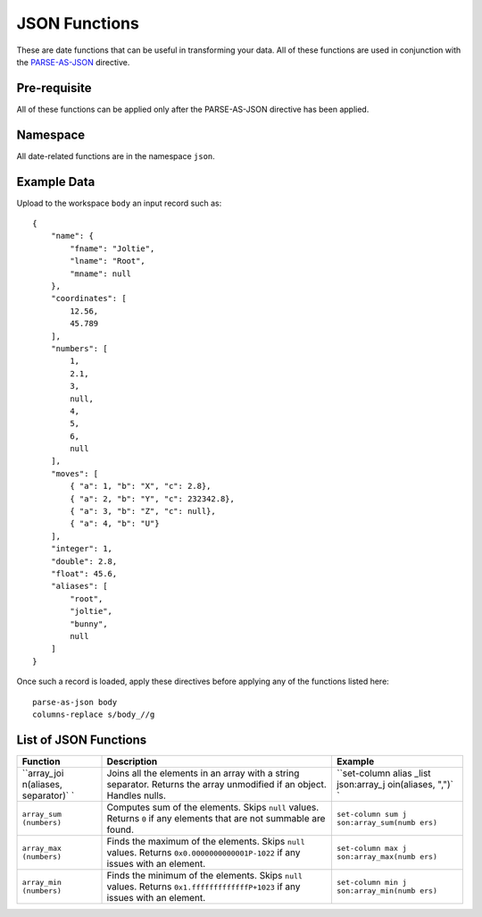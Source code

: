 .. meta::
    :author: Cask Data, Inc.
    :copyright: Copyright © 2014-2017 Cask Data, Inc.

==============
JSON Functions
==============

These are date functions that can be useful in transforming your data.
All of these functions are used in conjunction with the
`PARSE-AS-JSON <parse-as-json.md>`__ directive.

Pre-requisite
-------------

All of these functions can be applied only after the PARSE-AS-JSON
directive has been applied.

Namespace
---------

All date-related functions are in the namespace ``json``.

Example Data
------------

Upload to the workspace ``body`` an input record such as:

::

    {
        "name": {
            "fname": "Joltie",
            "lname": "Root",
            "mname": null
        },
        "coordinates": [
            12.56,
            45.789
        ],
        "numbers": [
            1,
            2.1,
            3,
            null,
            4,
            5,
            6,
            null
        ],
        "moves": [
            { "a": 1, "b": "X", "c": 2.8},
            { "a": 2, "b": "Y", "c": 232342.8},
            { "a": 3, "b": "Z", "c": null},
            { "a": 4, "b": "U"}
        ],
        "integer": 1,
        "double": 2.8,
        "float": 45.6,
        "aliases": [
            "root",
            "joltie",
            "bunny",
            null
        ]
    }

Once such a record is loaded, apply these directives before applying any
of the functions listed here:

::

      parse-as-json body
      columns-replace s/body_//g

List of JSON Functions
----------------------

+-------------+-------------------------------------------+--------------------+
| Function    | Description                               | Example            |
+=============+===========================================+====================+
| ``array_joi | Joins all the elements in an array with a | ``set-column alias |
| n(aliases,  | string separator. Returns the array       | _list json:array_j |
| separator)` | unmodified if an object. Handles nulls.   | oin(aliases, ",")` |
| `           |                                           | `                  |
+-------------+-------------------------------------------+--------------------+
| ``array_sum | Computes sum of the elements. Skips       | ``set-column sum j |
| (numbers)`` | ``null`` values. Returns ``0`` if any     | son:array_sum(numb |
|             | elements that are not summable are found. | ers)``             |
+-------------+-------------------------------------------+--------------------+
| ``array_max | Finds the maximum of the elements. Skips  | ``set-column max j |
| (numbers)`` | ``null`` values. Returns                  | son:array_max(numb |
|             | ``0x0.0000000000001P-1022`` if any issues | ers)``             |
|             | with an element.                          |                    |
+-------------+-------------------------------------------+--------------------+
| ``array_min | Finds the minimum of the elements. Skips  | ``set-column min j |
| (numbers)`` | ``null`` values. Returns                  | son:array_min(numb |
|             | ``0x1.fffffffffffffP+1023`` if any issues | ers)``             |
|             | with an element.                          |                    |
+-------------+-------------------------------------------+--------------------+

